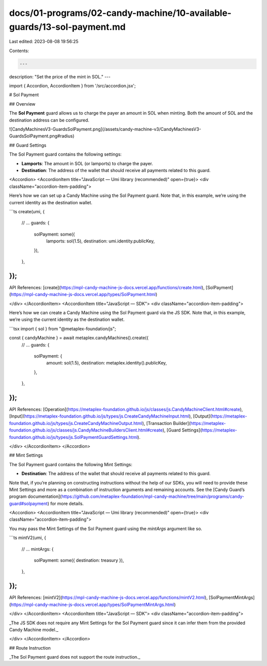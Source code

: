 docs/01-programs/02-candy-machine/10-available-guards/13-sol-payment.md
=======================================================================

Last edited: 2023-08-08 19:56:25

Contents:

.. code-block:: md

    ---
description: "Set the price of the mint in SOL."
---

import { Accordion, AccordionItem } from '/src/accordion.jsx';

# Sol Payment

## Overview

The **Sol Payment** guard allows us to charge the payer an amount in SOL when minting. Both the amount of SOL and the destination address can be configured.

![CandyMachinesV3-GuardsSolPayment.png](/assets/candy-machine-v3/CandyMachinesV3-GuardsSolPayment.png#radius)

## Guard Settings

The Sol Payment guard contains the following settings:

- **Lamports**: The amount in SOL (or lamports) to charge the payer.
- **Destination**: The address of the wallet that should receive all payments related to this guard.

<Accordion>
<AccordionItem title="JavaScript — Umi library (recommended)" open={true}>
<div className="accordion-item-padding">

Here’s how we can set up a Candy Machine using the Sol Payment guard. Note that, in this example, we’re using the current identity as the destination wallet.

```ts
create(umi, {
  // ...
  guards: {
    solPayment: some({
      lamports: sol(1.5),
      destination: umi.identity.publicKey,
    }),
  },
});
```

API References: [create](https://mpl-candy-machine-js-docs.vercel.app/functions/create.html), [SolPayment](https://mpl-candy-machine-js-docs.vercel.app/types/SolPayment.html)

</div>
</AccordionItem>
<AccordionItem title="JavaScript — SDK">
<div className="accordion-item-padding">

Here’s how we can create a Candy Machine using the Sol Payment guard via the JS SDK. Note that, in this example, we’re using the current identity as the destination wallet.

```tsx
import { sol } from "@metaplex-foundation/js";

const { candyMachine } = await metaplex.candyMachines().create({
  // ...
  guards: {
    solPayment: {
      amount: sol(1.5),
      destination: metaplex.identity().publicKey,
    },
  },
});
```

API References: [Operation](https://metaplex-foundation.github.io/js/classes/js.CandyMachineClient.html#create), [Input](https://metaplex-foundation.github.io/js/types/js.CreateCandyMachineInput.html), [Output](https://metaplex-foundation.github.io/js/types/js.CreateCandyMachineOutput.html), [Transaction Builder](https://metaplex-foundation.github.io/js/classes/js.CandyMachineBuildersClient.html#create), [Guard Settings](https://metaplex-foundation.github.io/js/types/js.SolPaymentGuardSettings.html).

</div>
</AccordionItem>
</Accordion>

## Mint Settings

The Sol Payment guard contains the following Mint Settings:

- **Destination**: The address of the wallet that should receive all payments related to this guard.

Note that, if you’re planning on constructing instructions without the help of our SDKs, you will need to provide these Mint Settings and more as a combination of instruction arguments and remaining accounts. See the [Candy Guard’s program documentation](https://github.com/metaplex-foundation/mpl-candy-machine/tree/main/programs/candy-guard#solpayment) for more details.

<Accordion>
<AccordionItem title="JavaScript — Umi library (recommended)" open={true}>
<div className="accordion-item-padding">

You may pass the Mint Settings of the Sol Payment guard using the `mintArgs` argument like so.

```ts
mintV2(umi, {
  // ...
  mintArgs: {
    solPayment: some({ destination: treasury }),
  },
});
```

API References: [mintV2](https://mpl-candy-machine-js-docs.vercel.app/functions/mintV2.html), [SolPaymentMintArgs](https://mpl-candy-machine-js-docs.vercel.app/types/SolPaymentMintArgs.html)

</div>
</AccordionItem>
<AccordionItem title="JavaScript — SDK">
<div className="accordion-item-padding">

_The JS SDK does not require any Mint Settings for the Sol Payment guard since it can infer them from the provided Candy Machine model._

</div>
</AccordionItem>
</Accordion>

## Route Instruction

_The Sol Payment guard does not support the route instruction._


